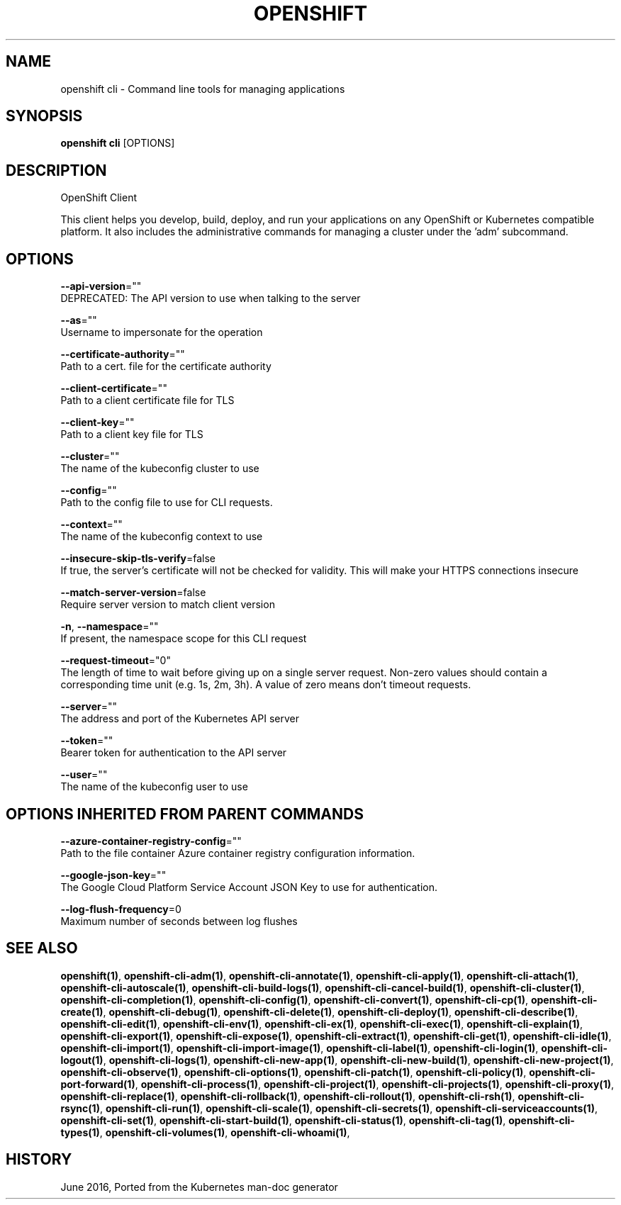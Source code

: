 .TH "OPENSHIFT" "1" " Openshift CLI User Manuals" "Openshift" "June 2016"  ""


.SH NAME
.PP
openshift cli \- Command line tools for managing applications


.SH SYNOPSIS
.PP
\fBopenshift cli\fP [OPTIONS]


.SH DESCRIPTION
.PP
OpenShift Client

.PP
This client helps you develop, build, deploy, and run your applications on any OpenShift or Kubernetes compatible platform. It also includes the administrative commands for managing a cluster under the 'adm' subcommand.


.SH OPTIONS
.PP
\fB\-\-api\-version\fP=""
    DEPRECATED: The API version to use when talking to the server

.PP
\fB\-\-as\fP=""
    Username to impersonate for the operation

.PP
\fB\-\-certificate\-authority\fP=""
    Path to a cert. file for the certificate authority

.PP
\fB\-\-client\-certificate\fP=""
    Path to a client certificate file for TLS

.PP
\fB\-\-client\-key\fP=""
    Path to a client key file for TLS

.PP
\fB\-\-cluster\fP=""
    The name of the kubeconfig cluster to use

.PP
\fB\-\-config\fP=""
    Path to the config file to use for CLI requests.

.PP
\fB\-\-context\fP=""
    The name of the kubeconfig context to use

.PP
\fB\-\-insecure\-skip\-tls\-verify\fP=false
    If true, the server's certificate will not be checked for validity. This will make your HTTPS connections insecure

.PP
\fB\-\-match\-server\-version\fP=false
    Require server version to match client version

.PP
\fB\-n\fP, \fB\-\-namespace\fP=""
    If present, the namespace scope for this CLI request

.PP
\fB\-\-request\-timeout\fP="0"
    The length of time to wait before giving up on a single server request. Non\-zero values should contain a corresponding time unit (e.g. 1s, 2m, 3h). A value of zero means don't timeout requests.

.PP
\fB\-\-server\fP=""
    The address and port of the Kubernetes API server

.PP
\fB\-\-token\fP=""
    Bearer token for authentication to the API server

.PP
\fB\-\-user\fP=""
    The name of the kubeconfig user to use


.SH OPTIONS INHERITED FROM PARENT COMMANDS
.PP
\fB\-\-azure\-container\-registry\-config\fP=""
    Path to the file container Azure container registry configuration information.

.PP
\fB\-\-google\-json\-key\fP=""
    The Google Cloud Platform Service Account JSON Key to use for authentication.

.PP
\fB\-\-log\-flush\-frequency\fP=0
    Maximum number of seconds between log flushes


.SH SEE ALSO
.PP
\fBopenshift(1)\fP, \fBopenshift\-cli\-adm(1)\fP, \fBopenshift\-cli\-annotate(1)\fP, \fBopenshift\-cli\-apply(1)\fP, \fBopenshift\-cli\-attach(1)\fP, \fBopenshift\-cli\-autoscale(1)\fP, \fBopenshift\-cli\-build\-logs(1)\fP, \fBopenshift\-cli\-cancel\-build(1)\fP, \fBopenshift\-cli\-cluster(1)\fP, \fBopenshift\-cli\-completion(1)\fP, \fBopenshift\-cli\-config(1)\fP, \fBopenshift\-cli\-convert(1)\fP, \fBopenshift\-cli\-cp(1)\fP, \fBopenshift\-cli\-create(1)\fP, \fBopenshift\-cli\-debug(1)\fP, \fBopenshift\-cli\-delete(1)\fP, \fBopenshift\-cli\-deploy(1)\fP, \fBopenshift\-cli\-describe(1)\fP, \fBopenshift\-cli\-edit(1)\fP, \fBopenshift\-cli\-env(1)\fP, \fBopenshift\-cli\-ex(1)\fP, \fBopenshift\-cli\-exec(1)\fP, \fBopenshift\-cli\-explain(1)\fP, \fBopenshift\-cli\-export(1)\fP, \fBopenshift\-cli\-expose(1)\fP, \fBopenshift\-cli\-extract(1)\fP, \fBopenshift\-cli\-get(1)\fP, \fBopenshift\-cli\-idle(1)\fP, \fBopenshift\-cli\-import(1)\fP, \fBopenshift\-cli\-import\-image(1)\fP, \fBopenshift\-cli\-label(1)\fP, \fBopenshift\-cli\-login(1)\fP, \fBopenshift\-cli\-logout(1)\fP, \fBopenshift\-cli\-logs(1)\fP, \fBopenshift\-cli\-new\-app(1)\fP, \fBopenshift\-cli\-new\-build(1)\fP, \fBopenshift\-cli\-new\-project(1)\fP, \fBopenshift\-cli\-observe(1)\fP, \fBopenshift\-cli\-options(1)\fP, \fBopenshift\-cli\-patch(1)\fP, \fBopenshift\-cli\-policy(1)\fP, \fBopenshift\-cli\-port\-forward(1)\fP, \fBopenshift\-cli\-process(1)\fP, \fBopenshift\-cli\-project(1)\fP, \fBopenshift\-cli\-projects(1)\fP, \fBopenshift\-cli\-proxy(1)\fP, \fBopenshift\-cli\-replace(1)\fP, \fBopenshift\-cli\-rollback(1)\fP, \fBopenshift\-cli\-rollout(1)\fP, \fBopenshift\-cli\-rsh(1)\fP, \fBopenshift\-cli\-rsync(1)\fP, \fBopenshift\-cli\-run(1)\fP, \fBopenshift\-cli\-scale(1)\fP, \fBopenshift\-cli\-secrets(1)\fP, \fBopenshift\-cli\-serviceaccounts(1)\fP, \fBopenshift\-cli\-set(1)\fP, \fBopenshift\-cli\-start\-build(1)\fP, \fBopenshift\-cli\-status(1)\fP, \fBopenshift\-cli\-tag(1)\fP, \fBopenshift\-cli\-types(1)\fP, \fBopenshift\-cli\-volumes(1)\fP, \fBopenshift\-cli\-whoami(1)\fP,


.SH HISTORY
.PP
June 2016, Ported from the Kubernetes man\-doc generator
